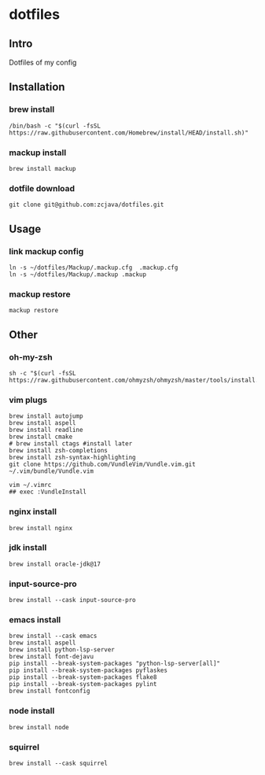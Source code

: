 * dotfiles

** Intro
Dotfiles of my config 

** Installation
*** brew install
#+begin_src shell
/bin/bash -c "$(curl -fsSL https://raw.githubusercontent.com/Homebrew/install/HEAD/install.sh)"
#+end_src

*** mackup install
#+begin_src shell
brew install mackup
#+end_src

*** dotfile download
#+begin_src shell
git clone git@github.com:zcjava/dotfiles.git
#+end_src

** Usage
*** link mackup config
#+begin_src shell
ln -s ~/dotfiles/Mackup/.mackup.cfg  .mackup.cfg
ln -s ~/dotfiles/Mackup/.mackup .mackup 
#+end_src

*** mackup restore
#+begin_src shell
mackup restore
#+end_src

** Other 
*** oh-my-zsh
#+begin_src shell
sh -c "$(curl -fsSL https://raw.githubusercontent.com/ohmyzsh/ohmyzsh/master/tools/install.sh)"
#+end_src

*** vim plugs
#+begin_src shell
brew install autojump
brew install aspell
brew install readline
brew install cmake
# brew install ctags #install later
brew install zsh-completions
brew install zsh-syntax-highlighting
git clone https://github.com/VundleVim/Vundle.vim.git ~/.vim/bundle/Vundle.vim
#+end_src

#+begin_src shell
vim ~/.vimrc
## exec :VundleInstall
#+end_src

*** nginx install
#+begin_src shell
brew install nginx
#+end_src

*** jdk install
#+begin_src shell
brew install oracle-jdk@17
#+end_src

*** input-source-pro
#+begin_src shell
brew install --cask input-source-pro
#+end_src

*** emacs install
#+begin_src shell
brew install --cask emacs
brew install aspell
brew install python-lsp-server
brew install font-dejavu
pip install --break-system-packages "python-lsp-server[all]"
pip install --break-system-packages pyflaskes
pip install --break-system-packages flake8
pip install --break-system-packages pylint
brew install fontconfig
#+end_src

*** node install
#+begin_src shell
brew install node
#+end_src

*** squirrel
#+begin_src shell
brew install --cask squirrel
#+end_src

